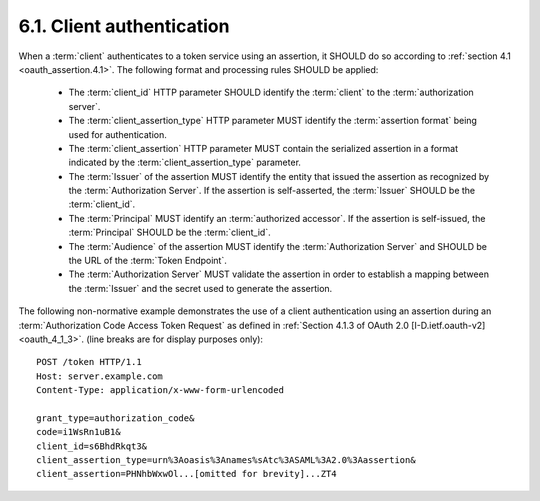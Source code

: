 6.1.  Client authentication
---------------------------------------

When a :term:`client` authenticates to a token service using an assertion, 
it SHOULD do so according to :ref:`section 4.1 <oauth_assertion.4.1>`.  
The following format and processing rules SHOULD be applied:

   -  The :term:`client_id` HTTP parameter SHOULD identify the :term:`client` to the
      :term:`authorization server`.

   -  The :term:`client_assertion_type` HTTP parameter MUST identify the
      :term:`assertion format` being used for authentication.

   -  The :term:`client_assertion` HTTP parameter MUST contain the serialized
      assertion in a format indicated by the :term:`client_assertion_type` parameter.

   -  The :term:`Issuer` of the assertion MUST identify the entity 
      that issued the assertion as recognized by the :term:`Authorization Server`.  
      If the assertion is self-asserted, the :term:`Issuer` SHOULD be the :term:`client_id`.

   -  The :term:`Principal` MUST identify an :term:`authorized accessor`.  
      If the assertion is self-issued, the :term:`Principal` SHOULD be the :term:`client_id`.

   -  The :term:`Audience` of the assertion MUST identify the :term:`Authorization Server` 
      and SHOULD be the URL of the :term:`Token Endpoint`.

   -  The :term:`Authorization Server` MUST validate the assertion in order to
      establish a mapping between the :term:`Issuer` and the secret used to
      generate the assertion.

The following non-normative example demonstrates the use of a client authentication using an assertion 
during an :term:`Authorization Code Access Token Request` as 
defined in :ref:`Section 4.1.3 of OAuth 2.0 [I-D.ietf.oauth-v2] <oauth_4_1_3>`. 
(line breaks are for display purposes only):

:: 

    POST /token HTTP/1.1
    Host: server.example.com
    Content-Type: application/x-www-form-urlencoded
    
    grant_type=authorization_code&
    code=i1WsRn1uB1&
    client_id=s6BhdRkqt3&
    client_assertion_type=urn%3Aoasis%3Anames%sAtc%3ASAML%3A2.0%3Aassertion&
    client_assertion=PHNhbWxwOl...[omitted for brevity]...ZT4
    

